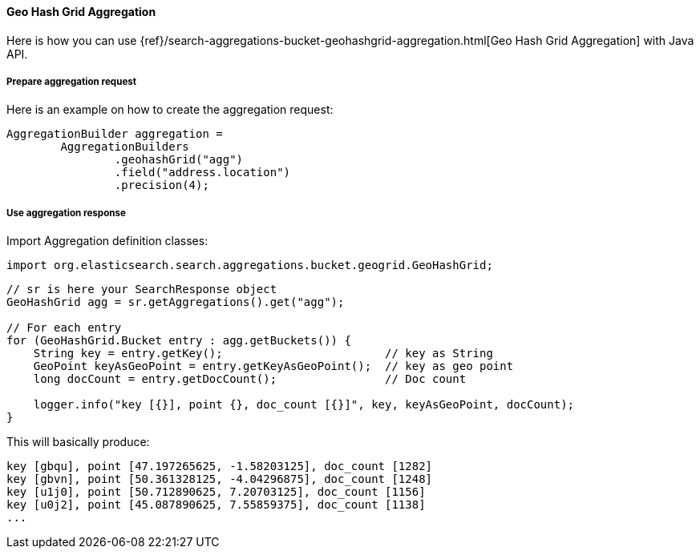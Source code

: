 [[java-aggs-bucket-geohashgrid]]
==== Geo Hash Grid Aggregation

Here is how you can use
{ref}/search-aggregations-bucket-geohashgrid-aggregation.html[Geo Hash Grid Aggregation]
with Java API.


===== Prepare aggregation request

Here is an example on how to create the aggregation request:

[source,java]
--------------------------------------------------
AggregationBuilder aggregation =
        AggregationBuilders
                .geohashGrid("agg")
                .field("address.location")
                .precision(4);
--------------------------------------------------


===== Use aggregation response

Import Aggregation definition classes:

[source,java]
--------------------------------------------------
import org.elasticsearch.search.aggregations.bucket.geogrid.GeoHashGrid;
--------------------------------------------------

[source,java]
--------------------------------------------------
// sr is here your SearchResponse object
GeoHashGrid agg = sr.getAggregations().get("agg");

// For each entry
for (GeoHashGrid.Bucket entry : agg.getBuckets()) {
    String key = entry.getKey();                        // key as String
    GeoPoint keyAsGeoPoint = entry.getKeyAsGeoPoint();  // key as geo point
    long docCount = entry.getDocCount();                // Doc count

    logger.info("key [{}], point {}, doc_count [{}]", key, keyAsGeoPoint, docCount);
}
--------------------------------------------------

This will basically produce:

[source,text]
--------------------------------------------------
key [gbqu], point [47.197265625, -1.58203125], doc_count [1282]
key [gbvn], point [50.361328125, -4.04296875], doc_count [1248]
key [u1j0], point [50.712890625, 7.20703125], doc_count [1156]
key [u0j2], point [45.087890625, 7.55859375], doc_count [1138]
...
--------------------------------------------------

